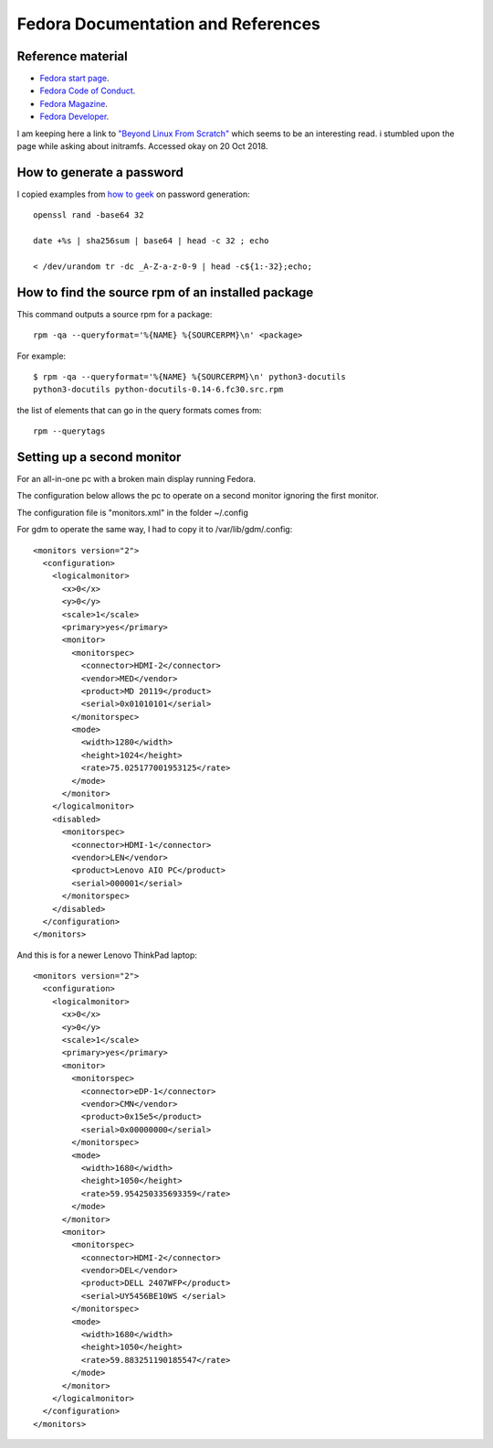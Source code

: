.. _ref-fedora:

Fedora Documentation and References
===================================

Reference material
------------------

* `Fedora start page <https://start.fedoraproject.org/>`_.

* `Fedora Code of Conduct <https://getfedora.org/code-of-conduct>`_.

* `Fedora Magazine <http://fedoramagazine.org/>`_.

* `Fedora Developer <https://developer.fedoraproject.org/>`_.

I am keeping here a link to `"Beyond Linux From Scratch"`_ which seems to
be an interesting read.  i stumbled upon the page while asking about
initramfs. Accessed okay on 20 Oct 2018.

.. _`"Beyond Linux From Scratch"`: http://www.linuxfromscratch.org/blfs/view/8.1/index.html

How to generate a password
--------------------------

I copied examples from `how to geek`_ on password generation::

    openssl rand -base64 32
    
    date +%s | sha256sum | base64 | head -c 32 ; echo
    
    < /dev/urandom tr -dc _A-Z-a-z-0-9 | head -c${1:-32};echo;

.. _`how to geek`:
   https://www.howtogeek.com/howto/30184/10-ways-to-generate-a-random-password-from-the-command-line/

How to find the source rpm of an installed package
--------------------------------------------------

This command outputs a source rpm for a package::

    rpm -qa --queryformat='%{NAME} %{SOURCERPM}\n' <package>

For example::

    $ rpm -qa --queryformat='%{NAME} %{SOURCERPM}\n' python3-docutils
    python3-docutils python-docutils-0.14-6.fc30.src.rpm

the list of elements that can go in the query formats comes from::

    rpm --querytags


Setting up a second monitor
---------------------------

For an all-in-one pc with a broken main display running Fedora.

The configuration below allows the pc to operate on a second monitor
ignoring the first monitor.

The configuration file is "monitors.xml" in the folder ~/.config

For gdm to operate the same way, I had to copy it to
/var/lib/gdm/.config::

  <monitors version="2">
    <configuration>
      <logicalmonitor>
        <x>0</x>
        <y>0</y>
        <scale>1</scale>
        <primary>yes</primary>
        <monitor>
          <monitorspec>
            <connector>HDMI-2</connector>
            <vendor>MED</vendor>
            <product>MD 20119</product>
            <serial>0x01010101</serial>
          </monitorspec>
          <mode>
            <width>1280</width>
            <height>1024</height>
            <rate>75.025177001953125</rate>
          </mode>
        </monitor>
      </logicalmonitor>
      <disabled>
        <monitorspec>
          <connector>HDMI-1</connector>
          <vendor>LEN</vendor>
          <product>Lenovo AIO PC</product>
          <serial>000001</serial>
        </monitorspec>
      </disabled>
    </configuration>
  </monitors>


And this is for a newer Lenovo ThinkPad laptop::

  <monitors version="2">
    <configuration>
      <logicalmonitor>
        <x>0</x>
        <y>0</y>
        <scale>1</scale>
        <primary>yes</primary>
        <monitor>
          <monitorspec>
            <connector>eDP-1</connector>
            <vendor>CMN</vendor>
            <product>0x15e5</product>
            <serial>0x00000000</serial>
          </monitorspec>
          <mode>
            <width>1680</width>
            <height>1050</height>
            <rate>59.954250335693359</rate>
          </mode>
        </monitor>
        <monitor>
          <monitorspec>
            <connector>HDMI-2</connector>
            <vendor>DEL</vendor>
            <product>DELL 2407WFP</product>
            <serial>UY5456BE10WS </serial>
          </monitorspec>
          <mode>
            <width>1680</width>
            <height>1050</height>
            <rate>59.883251190185547</rate>
          </mode>
        </monitor>
      </logicalmonitor>
    </configuration>
  </monitors>

  
